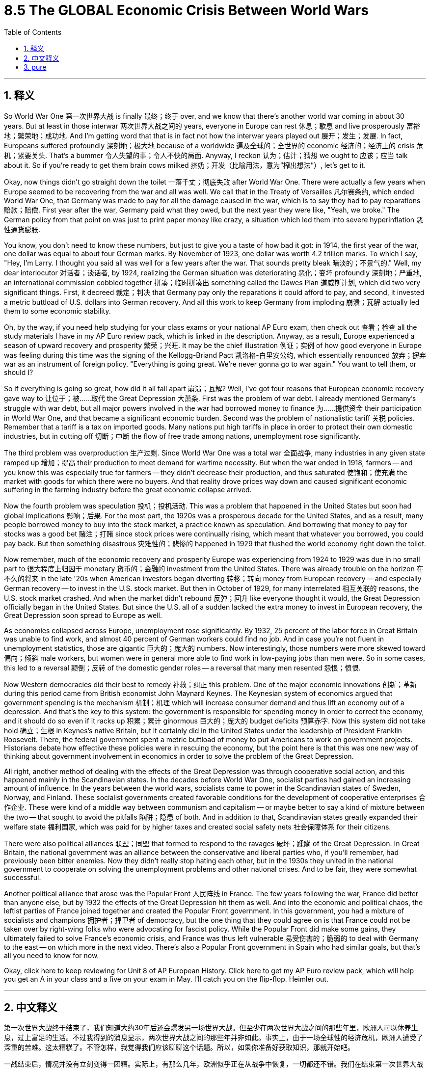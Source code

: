 
= 8.5 The GLOBAL Economic Crisis Between World Wars
:toc: left
:toclevels: 3
:sectnums:
:stylesheet: myAdocCss.css

'''

== 释义

So World War One 第一次世界大战 is finally 最终；终于 over, and we know that there's another world war coming in about 30 years. But at least in those interwar 两次世界大战之间的 years, everyone in Europe can rest 休息；歇息 and live prosperously 富裕地；繁荣地；成功地. And I'm getting word that that is in fact not how the interwar years played out 展开；发生；发展. In fact, Europeans suffered profoundly 深刻地；极大地 because of a worldwide 遍及全球的；全世界的 economic 经济的；经济上的 crisis 危机；紧要关头. That's a bummer 令人失望的事；令人不快的局面. Anyway, I reckon 认为；估计；猜想 we ought to 应该；应当 talk about it. So if you're ready to get them brain cows milked 挤奶；开发（比喻用法，意为“榨出想法”）, let's get to it. +

Okay, now things didn't go straight down the toilet 一落千丈；彻底失败 after World War One. There were actually a few years when Europe seemed to be recovering from the war and all was well. We call that in the Treaty of Versailles 凡尔赛条约, which ended World War One, that Germany was made to pay for all the damage caused in the war, which is to say they had to pay reparations 赔款；赔偿. First year after the war, Germany paid what they owed, but the next year they were like, "Yeah, we broke." The German policy from that point on was just to print paper money like crazy, a situation which led them into severe hyperinflation 恶性通货膨胀. +

You know, you don't need to know these numbers, but just to give you a taste of how bad it got: in 1914, the first year of the war, one dollar was equal to about four German marks. By November of 1923, one dollar was worth 4.2 trillion marks. To which I say, "Hey, I'm Larry. I thought you said all was well for a few years after the war. That sounds pretty bleak 暗淡的；不景气的." Well, my dear interlocutor 对话者；谈话者, by 1924, realizing the German situation was deteriorating 恶化；变坏 profoundly 深刻地；严重地, an international commission cobbled together 拼凑；临时拼凑出 something called the Dawes Plan 道威斯计划, which did two very significant things. First, it decreed 裁定；判决 that Germany pay only the reparations it could afford to pay, and second, it invested a metric buttload of U.S. dollars into German recovery. And all this work to keep Germany from imploding 崩溃；瓦解 actually led them to some economic stability. +

Oh, by the way, if you need help studying for your class exams or your national AP Euro exam, then check out 查看；检查 all the study materials I have in my AP Euro review pack, which is linked in the description. Anyway, as a result, Europe experienced a season of upward recovery and prosperity 繁荣；兴旺. It may be the chief illustration 例证；实例 of how good everyone in Europe was feeling during this time was the signing of the Kellogg-Briand Pact 凯洛格-白里安公约, which essentially renounced 放弃；摒弃 war as an instrument of foreign policy. "Everything is going great. We're never gonna go to war again." You want to tell them, or should I? +

So if everything is going so great, how did it all fall apart 崩溃；瓦解? Well, I've got four reasons that European economic recovery gave way to 让位于；被……取代 the Great Depression 大萧条. First was the problem of war debt. I already mentioned Germany's struggle with war debt, but all major powers involved in the war had borrowed money to finance 为……提供资金 their participation in World War One, and that became a significant economic burden. Second was the problem of nationalistic tariff 关税 policies. Remember that a tariff is a tax on imported goods. Many nations put high tariffs in place in order to protect their own domestic industries, but in cutting off 切断；中断 the flow of free trade among nations, unemployment rose significantly. +

The third problem was overproduction 生产过剩. Since World War One was a total war 全面战争, many industries in any given state ramped up 增加；提高 their production to meet demand for wartime necessity. But when the war ended in 1918, farmers -- and you know this was especially true for farmers -- they didn't decrease their production, and thus saturated 使饱和；使充满 the market with goods for which there were no buyers. And that reality drove prices way down and caused significant economic suffering in the farming industry before the great economic collapse arrived. +

Now the fourth problem was speculation 投机；投机活动. This was a problem that happened in the United States but soon had global implications 影响；后果. For the most part, the 1920s was a prosperous decade for the United States, and as a result, many people borrowed money to buy into the stock market, a practice known as speculation. And borrowing that money to pay for stocks was a good bet 赌注；打赌 since stock prices were continually rising, which meant that whatever you borrowed, you could pay back. But then something disastrous 灾难性的；悲惨的 happened in 1929 that flushed the world economy right down the toilet. +

Now remember, much of the economic recovery and prosperity Europe was experiencing from 1924 to 1929 was due in no small part to 很大程度上归因于 monetary 货币的；金融的 investment from the United States. There was already trouble on the horizon 在不久的将来 in the late '20s when American investors began diverting 转移；转向 money from European recovery -- and especially German recovery -- to invest in the U.S. stock market. But then in October of 1929, for many interrelated 相互关联的 reasons, the U.S. stock market crashed. And when the market didn't rebound 反弹；回升 like everyone thought it would, the Great Depression officially began in the United States. But since the U.S. all of a sudden lacked the extra money to invest in European recovery, the Great Depression soon spread to Europe as well. +

As economies collapsed across Europe, unemployment rose significantly. By 1932, 25 percent of the labor force in Great Britain was unable to find work, and almost 40 percent of German workers could find no job. And in case you're not fluent in unemployment statistics, those are gigantic 巨大的；庞大的 numbers. Now interestingly, those numbers were more skewed toward 偏向；倾斜 male workers, but women were in general more able to find work in low-paying jobs than men were. So in some cases, this led to a reversal 颠倒；反转 of the domestic gender roles -- a reversal that many men resented 怨恨；愤恨. +

Now Western democracies did their best to remedy 补救；纠正 this problem. One of the major economic innovations 创新；革新 during this period came from British economist John Maynard Keynes. The Keynesian system of economics argued that government spending is the mechanism 机制；机理 which will increase consumer demand and thus lift an economy out of a depression. And that's the key to this system: the government is responsible for spending money in order to correct the economy, and it should do so even if it racks up 积累；累计 ginormous 巨大的；庞大的 budget deficits 预算赤字. Now this system did not take hold 确立；生根 in Keynes's native Britain, but it certainly did in the United States under the leadership of President Franklin Roosevelt. There, the federal government spent a metric buttload of money to put Americans to work on government projects. Historians debate how effective these policies were in rescuing the economy, but the point here is that this was one new way of thinking about government involvement in economics in order to solve the problem of the Great Depression. +

All right, another method of dealing with the effects of the Great Depression was through cooperative social action, and this happened mainly in the Scandinavian states. In the decades before World War One, socialist parties had gained an increasing amount of influence. In the years between the world wars, socialists came to power in the Scandinavian states of Sweden, Norway, and Finland. These socialist governments created favorable conditions for the development of cooperative enterprises 合作企业. These were kind of a middle way between communism and capitalism -- or maybe better to say a kind of mixture between the two -- that sought to avoid the pitfalls 陷阱；隐患 of both. And in addition to that, Scandinavian states greatly expanded their welfare state 福利国家, which was paid for by higher taxes and created social safety nets 社会保障体系 for their citizens. +

There were also political alliances 联盟；同盟 that formed to respond to the ravages 破坏；蹂躏 of the Great Depression. In Great Britain, the national government was an alliance between the conservative and liberal parties who, if you'll remember, had previously been bitter enemies. Now they didn't really stop hating each other, but in the 1930s they united in the national government to cooperate on solving the unemployment problems and other national crises. And to be fair, they were somewhat successful. +

Another political alliance that arose was the Popular Front 人民阵线 in France. The few years following the war, France did better than anyone else, but by 1932 the effects of the Great Depression hit them as well. And into the economic and political chaos, the leftist parties of France joined together and created the Popular Front government. In this government, you had a mixture of socialists and champions 拥护者；捍卫者 of democracy, but the one thing that they could agree on is that France could not be taken over by right-wing folks who were advocating for fascist policy. While the Popular Front did make some gains, they ultimately failed to solve France's economic crisis, and France was thus left vulnerable 易受伤害的；脆弱的 to deal with Germany to the east -- on which more in the next video. There's also a Popular Front government in Spain who had similar goals, but that's all you need to know for now. +

Okay, click here to keep reviewing for Unit 8 of AP European History. Click here to get my AP Euro review pack, which will help you get an A in your class and a five on your exam in May. I'll catch you on the flip-flop. Heimler out. +


'''

== 中文释义

第一次世界大战终于结束了，我们知道大约30年后还会爆发另一场世界大战。但至少在两次世界大战之间的那些年里，欧洲人可以休养生息，过上富足的生活。不过我得到的消息显示，两次世界大战之间的那些年并非如此。事实上，由于一场全球性的经济危机，欧洲人遭受了深重的苦难。这太糟糕了。不管怎样，我觉得我们应该聊聊这个话题。所以，如果你准备好获取知识，那就开始吧。 +

一战结束后，情况并没有立刻变得一团糟。实际上，有那么几年，欧洲似乎正在从战争中恢复，一切都还不错。我们在结束第一次世界大战的《凡尔赛条约》（the Treaty of Versailles）中规定，德国必须为战争造成的所有破坏进行赔偿，也就是说，他们必须支付战争赔款。战后第一年，德国支付了欠款，但第二年他们就表示：“我们破产了”。从那时起，德国的政策就是疯狂印钞，这导致他们陷入了严重的恶性通货膨胀。 +

你不需要记住这些数字，但我可以让你感受一下情况有多糟糕：1914年，战争的第一年，1美元大约兑换4德国马克（German marks）。到1923年11月，1美元可兑换4.2万亿马克。这时我要说：“嘿，我是拉里。你之前不是说战后有几年一切都还不错吗？这听起来可太惨淡了。” 好吧，亲爱的听众，到了1924年，由于意识到德国的情况正在急剧恶化，一个国际委员会拼凑出了一个名为 “道威斯计划”（the Dawes Plan）的方案，该方案做了两件非常重要的事情。第一，它规定德国只需支付其有能力支付的赔款；第二，它向德国的经济复苏投入了大量美元。所有这些防止德国经济崩溃的努力，实际上使德国的经济实现了一定程度的稳定。 +

哦，顺便说一下，如果你在准备课堂考试或全国AP欧洲史考试时需要帮助，那就看看我AP欧洲史复习资料包里的所有学习材料吧，链接在简介里。不管怎样，结果是欧洲经历了一段经济复苏和繁荣的时期。这一时期欧洲人良好状态的主要例证，或许就是《凯洛格 - 白里安公约》（the Kellogg-Briand Pact）的签署，该公约实质上宣布放弃将战争作为外交政策的手段。“一切都进展得很顺利。我们再也不会打仗了。” 你想告诉他们真相，还是我来说？ +

那么，如果一切都那么好，怎么最后又全搞砸了呢？嗯，欧洲经济复苏最终让位于 “大萧条”（the Great Depression），我认为有四个原因。第一个是战争债务问题。我已经提到过德国在战争债务上的困境，但所有参与战争的主要国家都曾借款来为其一战参战提供资金，这成了一个巨大的经济负担。第二个是民族主义关税政策问题。记住，关税（tariff）是对进口商品征收的税。许多国家设置高关税以保护本国国内产业，但在切断国家间自由贸易流动的同时，失业率也大幅上升。 +

第三个问题是生产过剩。由于第一次世界大战是一场全面战争，许多国家的众多产业都加大生产以满足战时需求。但当1918年战争结束时，农民——尤其是农民——他们并没有减少产量，因此市场上充斥着无人购买的商品。在经济大崩溃来临之前，这种情况导致价格大幅下跌，给农业带来了严重的经济困境。 +

第四个问题是投机。这个问题首先出现在美国，但很快就产生了全球性影响。在很大程度上，20世纪20年代对美国来说是繁荣的十年，因此，许多人借钱投资股市，这种做法被称为投机（speculation）。由于股票价格不断上涨，借钱买股票是个不错的选择，这意味着你借的任何钱都能还上。但1929年，一些灾难性的事情发生了，世界经济因此一落千丈。 +

请记住，1924年至1929年欧洲经历的经济复苏和繁荣，在很大程度上得益于美国的资金投入。20世纪20年代后期，美国投资者开始将资金从欧洲的经济复苏项目——尤其是德国的复苏项目——转移，转而投资美国股市，那时危机就已经初现端倪。但在1929年10月，由于诸多相互关联的原因，美国股市崩盘。当市场没有像所有人预期的那样反弹时，美国正式进入大萧条时期。但由于美国突然没有多余资金投资欧洲的经济复苏，大萧条很快也蔓延到了欧洲。 +

随着欧洲各地经济崩溃，失业率大幅上升。到1932年，英国25%的劳动力找不到工作，德国近40%的工人失业。如果你不太了解失业统计数据，那我告诉你，这些数字非常庞大。有趣的是，这些数字更多地偏向男性工人，但总体而言，女性比男性更容易找到低薪工作。所以在某些情况下，这导致了家庭中性别角色的颠倒——这种颠倒让许多男性感到不满。 +

西方民主国家尽最大努力解决这个问题。这一时期的一项重大经济创新来自英国经济学家约翰·梅纳德·凯恩斯（John Maynard Keynes）。凯恩斯主义经济学体系认为，政府支出是增加消费者需求、从而使经济摆脱萧条的机制。这个体系的关键在于：政府有责任通过支出资金来纠正经济，即使这会导致巨额预算赤字也应如此。这个体系在凯恩斯的祖国英国并未得到推行，但在美国富兰克林·罗斯福（Franklin Roosevelt）总统的领导下却得到了实施。在那里，联邦政府投入大量资金，让美国人参与政府项目工作。历史学家们对于这些政策在拯救经济方面的有效性存在争议，但重点是，这是一种关于政府干预经济以解决大萧条问题的新思路。 +

好吧，应对大萧条影响的另一种方法是通过合作性的社会行动，这主要发生在斯堪的纳维亚国家。在第一次世界大战前的几十年里，社会党获得了越来越大的影响力。在两次世界大战之间的几年里，社会主义者在瑞典、挪威和芬兰这些斯堪的纳维亚国家掌权。这些社会主义政府为合作企业的发展创造了有利条件。这是一种介于共产主义和资本主义之间的中间道路——或者更确切地说，是两者的某种混合——旨在避免两者的弊端。除此之外，斯堪的纳维亚国家大幅扩大了福利国家制度，这通过提高税收来提供资金，为其公民建立了社会保障体系。 +

为应对大萧条的破坏，还形成了一些政治联盟。在英国，国家政府是保守党和自由党之间的联盟，如果你还记得的话，它们之前可是死对头。现在它们并没有停止相互厌恶，但在20世纪30年代，它们在国家政府中联合起来，合作解决失业问题和其他国家危机。公平地说，它们取得了一定的成功。 +

另一个出现的政治联盟是法国的 “人民阵线”（the Popular Front）。战后的几年里，法国的情况比其他任何国家都好，但到了1932年，大萧条的影响也波及到了法国。在经济和政治混乱中，法国的左翼政党联合起来，成立了人民阵线政府。在这个政府中，有社会主义者和民主拥护者，但他们唯一能达成共识的是，法国不能被鼓吹法西斯政策的右翼分子掌控。虽然人民阵线取得了一些成果，但最终未能解决法国的经济危机，因此法国在应对东部德国的问题上变得十分脆弱——我们将在下一个视频中详细探讨这个问题。西班牙也有一个有着类似目标的人民阵线政府，但目前你知道这些就够了。 +

好的，点击这里继续复习AP欧洲历史第8单元。点击这里获取我的AP欧洲史复习资料包，它将帮助你在课堂上得A，在五月的考试中得5分。回头见。海姆勒下线。 +

'''

== pure

So World War One is finally over, and we know that there's another world war coming in about 30 years. But at least in those interwar years, everyone in Europe can rest and live prosperously. And I'm getting word that that is in fact not how the interwar years played out. In fact, Europeans suffered profoundly because of a worldwide economic crisis. That's a bummer. Anyway, I reckon we ought to talk about it. So if you're ready to get them brain cows milked, let's get to it.

Okay, now things didn't go straight down the toilet after World War One. There were actually a few years when Europe seemed to be recovering from the war and all was well. We call that in the Treaty of Versailles, which ended World War One, that Germany was made to pay for all the damage caused in the war, which is to say they had to pay reparations. First year after the war, Germany paid what they owed, but the next year they were like, "Yeah, we broke." The German policy from that point on was just to print paper money like crazy, a situation which led them into severe hyperinflation.

You know, you don't need to know these numbers, but just to give you a taste of how bad it got: in 1914, the first year of the war, one dollar was equal to about four German marks. By November of 1923, one dollar was worth 4.2 trillion marks. To which I say, "Hey, I'm Larry. I thought you said all was well for a few years after the war. That sounds pretty bleak." Well, my dear interlocutor, by 1924, realizing the German situation was deteriorating profoundly, an international commission cobbled together something called the Dawes Plan, which did two very significant things. First, it decreed that Germany pay only the reparations it could afford to pay, and second, it invested a metric buttload of U.S. dollars into German recovery. And all this work to keep Germany from imploding actually led them to some economic stability.

Oh, by the way, if you need help studying for your class exams or your national AP Euro exam, then check out all the study materials I have in my AP Euro review pack, which is linked in the description. Anyway, as a result, Europe experienced a season of upward recovery and prosperity. It may be the chief illustration of how good everyone in Europe was feeling during this time was the signing of the Kellogg-Briand Pact, which essentially renounced war as an instrument of foreign policy. "Everything is going great. We're never gonna go to war again." You want to tell them, or should I?

So if everything is going so great, how did it all fall apart? Well, I've got four reasons that European economic recovery gave way to the Great Depression. First was the problem of war debt. I already mentioned Germany's struggle with war debt, but all major powers involved in the war had borrowed money to finance their participation in World War One, and that became a significant economic burden. Second was the problem of nationalistic tariff policies. Remember that a tariff is a tax on imported goods. Many nations put high tariffs in place in order to protect their own domestic industries, but in cutting off the flow of free trade among nations, unemployment rose significantly.

The third problem was overproduction. Since World War One was a total war, many industries in any given state ramped up their production to meet demand for wartime necessity. But when the war ended in 1918, farmers -- and you know this was especially true for farmers -- they didn't decrease their production, and thus saturated the market with goods for which there were no buyers. And that reality drove prices way down and caused significant economic suffering in the farming industry before the great economic collapse arrived.

Now the fourth problem was speculation. This was a problem that happened in the United States but soon had global implications. For the most part, the 1920s was a prosperous decade for the United States, and as a result, many people borrowed money to buy into the stock market, a practice known as speculation. And borrowing that money to pay for stocks was a good bet since stock prices were continually rising, which meant that whatever you borrowed, you could pay back. But then something disastrous happened in 1929 that flushed the world economy right down the toilet.

Now remember, much of the economic recovery and prosperity Europe was experiencing from 1924 to 1929 was due in no small part to monetary investment from the United States. There was already trouble on the horizon in the late '20s when American investors began diverting money from European recovery -- and especially German recovery -- to invest in the U.S. stock market. But then in October of 1929, for many interrelated reasons, the U.S. stock market crashed. And when the market didn't rebound like everyone thought it would, the Great Depression officially began in the United States. But since the U.S. all of a sudden lacked the extra money to invest in European recovery, the Great Depression soon spread to Europe as well.

As economies collapsed across Europe, unemployment rose significantly. By 1932, 25 percent of the labor force in Great Britain was unable to find work, and almost 40 percent of German workers could find no job. And in case you're not fluent in unemployment statistics, those are gigantic numbers. Now interestingly, those numbers were more skewed toward male workers, but women were in general more able to find work in low-paying jobs than men were. So in some cases, this led to a reversal of the domestic gender roles -- a reversal that many men resented.

Now Western democracies did their best to remedy this problem. One of the major economic innovations during this period came from British economist John Maynard Keynes. The Keynesian system of economics argued that government spending is the mechanism which will increase consumer demand and thus lift an economy out of a depression. And that's the key to this system: the government is responsible for spending money in order to correct the economy, and it should do so even if it racks up ginormous budget deficits. Now this system did not take hold in Keynes's native Britain, but it certainly did in the United States under the leadership of President Franklin Roosevelt. There, the federal government spent a metric buttload of money to put Americans to work on government projects. Historians debate how effective these policies were in rescuing the economy, but the point here is that this was one new way of thinking about government involvement in economics in order to solve the problem of the Great Depression.

All right, another method of dealing with the effects of the Great Depression was through cooperative social action, and this happened mainly in the Scandinavian states. In the decades before World War One, socialist parties had gained an increasing amount of influence. In the years between the world wars, socialists came to power in the Scandinavian states of Sweden, Norway, and Finland. These socialist governments created favorable conditions for the development of cooperative enterprises. These were kind of a middle way between communism and capitalism -- or maybe better to say a kind of mixture between the two -- that sought to avoid the pitfalls of both. And in addition to that, Scandinavian states greatly expanded their welfare state, which was paid for by higher taxes and created social safety nets for their citizens.

There were also political alliances that formed to respond to the ravages of the Great Depression. In Great Britain, the national government was an alliance between the conservative and liberal parties who, if you'll remember, had previously been bitter enemies. Now they didn't really stop hating each other, but in the 1930s they united in the national government to cooperate on solving the unemployment problems and other national crises. And to be fair, they were somewhat successful.

Another political alliance that arose was the Popular Front in France. The few years following the war, France did better than anyone else, but by 1932 the effects of the Great Depression hit them as well. And into the economic and political chaos, the leftist parties of France joined together and created the Popular Front government. In this government, you had a mixture of socialists and champions of democracy, but the one thing that they could agree on is that France could not be taken over by right-wing folks who were advocating for fascist policy. While the Popular Front did make some gains, they ultimately failed to solve France's economic crisis, and France was thus left vulnerable to deal with Germany to the east -- on which more in the next video. There's also a Popular Front government in Spain who had similar goals, but that's all you need to know for now.

Okay, click here to keep reviewing for Unit 8 of AP European History. Click here to get my AP Euro review pack, which will help you get an A in your class and a five on your exam in May. I'll catch you on the flip-flop. Heimler out.

'''